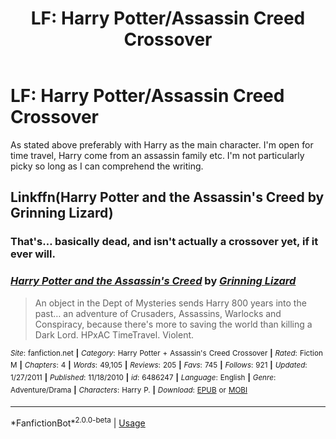 #+TITLE: LF: Harry Potter/Assassin Creed Crossover

* LF: Harry Potter/Assassin Creed Crossover
:PROPERTIES:
:Author: Duvkav1
:Score: 9
:DateUnix: 1528669549.0
:DateShort: 2018-Jun-11
:FlairText: Request
:END:
As stated above preferably with Harry as the main character. I'm open for time travel, Harry come from an assassin family etc. I'm not particularly picky so long as I can comprehend the writing.


** Linkffn(Harry Potter and the Assassin's Creed by Grinning Lizard)
:PROPERTIES:
:Author: WetBananas
:Score: 3
:DateUnix: 1528682202.0
:DateShort: 2018-Jun-11
:END:

*** That's... basically dead, and isn't actually a crossover yet, if it ever will.
:PROPERTIES:
:Author: Murphy540
:Score: 2
:DateUnix: 1528702930.0
:DateShort: 2018-Jun-11
:END:


*** [[https://www.fanfiction.net/s/6486247/1/][*/Harry Potter and the Assassin's Creed/*]] by [[https://www.fanfiction.net/u/1123326/Grinning-Lizard][/Grinning Lizard/]]

#+begin_quote
  An object in the Dept of Mysteries sends Harry 800 years into the past... an adventure of Crusaders, Assassins, Warlocks and Conspiracy, because there's more to saving the world than killing a Dark Lord. HPxAC TimeTravel. Violent.
#+end_quote

^{/Site/:} ^{fanfiction.net} ^{*|*} ^{/Category/:} ^{Harry} ^{Potter} ^{+} ^{Assassin's} ^{Creed} ^{Crossover} ^{*|*} ^{/Rated/:} ^{Fiction} ^{M} ^{*|*} ^{/Chapters/:} ^{4} ^{*|*} ^{/Words/:} ^{49,105} ^{*|*} ^{/Reviews/:} ^{205} ^{*|*} ^{/Favs/:} ^{745} ^{*|*} ^{/Follows/:} ^{921} ^{*|*} ^{/Updated/:} ^{1/27/2011} ^{*|*} ^{/Published/:} ^{11/18/2010} ^{*|*} ^{/id/:} ^{6486247} ^{*|*} ^{/Language/:} ^{English} ^{*|*} ^{/Genre/:} ^{Adventure/Drama} ^{*|*} ^{/Characters/:} ^{Harry} ^{P.} ^{*|*} ^{/Download/:} ^{[[http://www.ff2ebook.com/old/ffn-bot/index.php?id=6486247&source=ff&filetype=epub][EPUB]]} ^{or} ^{[[http://www.ff2ebook.com/old/ffn-bot/index.php?id=6486247&source=ff&filetype=mobi][MOBI]]}

--------------

*FanfictionBot*^{2.0.0-beta} | [[https://github.com/tusing/reddit-ffn-bot/wiki/Usage][Usage]]
:PROPERTIES:
:Author: FanfictionBot
:Score: 1
:DateUnix: 1528682226.0
:DateShort: 2018-Jun-11
:END:
